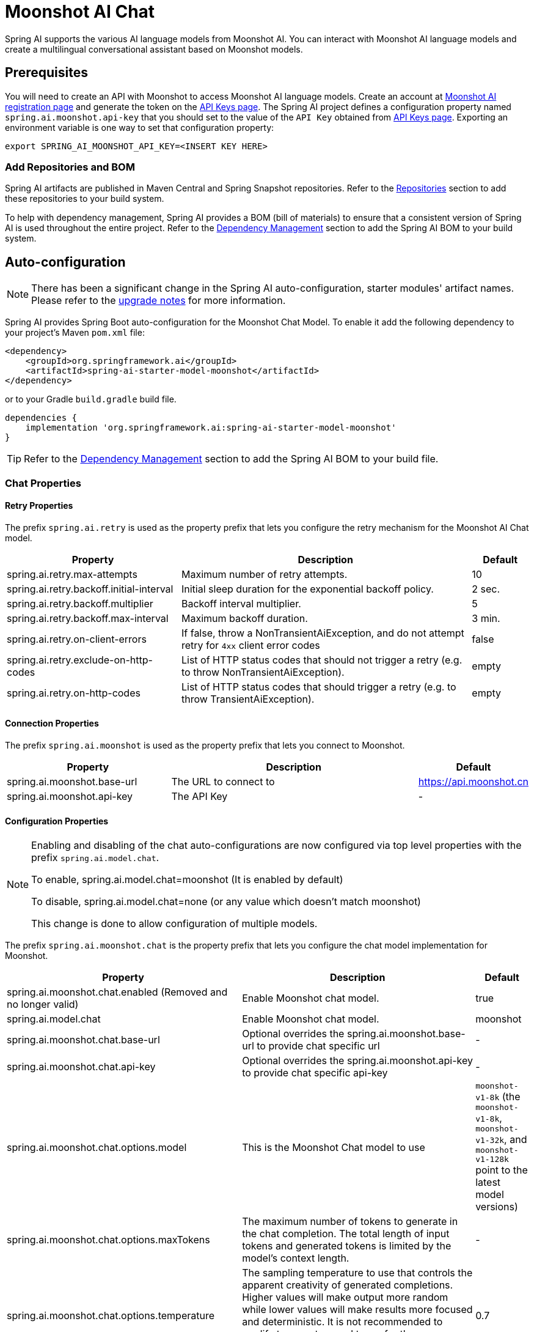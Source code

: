 = Moonshot AI Chat

Spring AI supports the various AI language models from Moonshot AI. You can interact with Moonshot AI language models and create a multilingual conversational assistant based on Moonshot models.

== Prerequisites

You will need to create an API with Moonshot to access Moonshot AI language models.
Create an account at https://platform.moonshot.cn/console[Moonshot AI registration page] and generate the token on the https://platform.moonshot.cn/console/api-keys/[API Keys page].
The Spring AI project defines a configuration property named `spring.ai.moonshot.api-key` that you should set to the value of the `API Key` obtained from https://platform.moonshot.cn/console/api-keys/[API Keys page].
Exporting an environment variable is one way to set that configuration property:

[source,shell]
----
export SPRING_AI_MOONSHOT_API_KEY=<INSERT KEY HERE>
----

=== Add Repositories and BOM

Spring AI artifacts are published in Maven Central and Spring Snapshot repositories.
Refer to the xref:getting-started.adoc#repositories[Repositories] section to add these repositories to your build system.

To help with dependency management, Spring AI provides a BOM (bill of materials) to ensure that a consistent version of Spring AI is used throughout the entire project. Refer to the xref:getting-started.adoc#dependency-management[Dependency Management] section to add the Spring AI BOM to your build system.



== Auto-configuration

[NOTE]
====
There has been a significant change in the Spring AI auto-configuration, starter modules' artifact names.
Please refer to the https://docs.spring.io/spring-ai/reference/upgrade-notes.html[upgrade notes] for more information.
====

Spring AI provides Spring Boot auto-configuration for the Moonshot Chat Model.
To enable it add the following dependency to your project's Maven `pom.xml` file:

[source, xml]
----
<dependency>
    <groupId>org.springframework.ai</groupId>
    <artifactId>spring-ai-starter-model-moonshot</artifactId>
</dependency>
----

or to your Gradle `build.gradle` build file.

[source,groovy]
----
dependencies {
    implementation 'org.springframework.ai:spring-ai-starter-model-moonshot'
}
----

TIP: Refer to the xref:getting-started.adoc#dependency-management[Dependency Management] section to add the Spring AI BOM to your build file.

=== Chat Properties

==== Retry Properties

The prefix `spring.ai.retry` is used as the property prefix that lets you configure the retry mechanism for the Moonshot AI Chat model.

[cols="3,5,1", stripes=even]
|====
| Property | Description | Default

| spring.ai.retry.max-attempts   | Maximum number of retry attempts. |  10
| spring.ai.retry.backoff.initial-interval | Initial sleep duration for the exponential backoff policy. |  2 sec.
| spring.ai.retry.backoff.multiplier | Backoff interval multiplier. |  5
| spring.ai.retry.backoff.max-interval | Maximum backoff duration. |  3 min.
| spring.ai.retry.on-client-errors | If false, throw a NonTransientAiException, and do not attempt retry for `4xx` client error codes | false
| spring.ai.retry.exclude-on-http-codes | List of HTTP status codes that should not trigger a retry (e.g. to throw NonTransientAiException). | empty
| spring.ai.retry.on-http-codes | List of HTTP status codes that should trigger a retry (e.g. to throw TransientAiException). | empty
|====

==== Connection Properties

The prefix `spring.ai.moonshot` is used as the property prefix that lets you connect to Moonshot.

[cols="3,5,1", stripes=even]
|====
| Property | Description | Default

| spring.ai.moonshot.base-url   | The URL to connect to |  https://api.moonshot.cn
| spring.ai.moonshot.api-key    | The API Key           |  -
|====

==== Configuration Properties

[NOTE]
====
Enabling and disabling of the chat auto-configurations are now configured via top level properties with the prefix `spring.ai.model.chat`.

To enable, spring.ai.model.chat=moonshot (It is enabled by default)

To disable, spring.ai.model.chat=none (or any value which doesn't match moonshot)

This change is done to allow configuration of multiple models.
====

The prefix `spring.ai.moonshot.chat` is the property prefix that lets you configure the chat model implementation for Moonshot.

[cols="3,5,1", stripes=even]
|====
| Property | Description | Default

| spring.ai.moonshot.chat.enabled (Removed and no longer valid) | Enable Moonshot chat model.  | true
| spring.ai.model.chat | Enable Moonshot chat model.  | moonshot
| spring.ai.moonshot.chat.base-url | Optional overrides the spring.ai.moonshot.base-url to provide chat specific url |  -
| spring.ai.moonshot.chat.api-key | Optional overrides the spring.ai.moonshot.api-key to provide chat specific api-key |  -
| spring.ai.moonshot.chat.options.model | This is the Moonshot Chat model to use | `moonshot-v1-8k` (the `moonshot-v1-8k`, `moonshot-v1-32k`, and `moonshot-v1-128k` point to the latest model versions)
| spring.ai.moonshot.chat.options.maxTokens | The maximum number of tokens to generate in the chat completion. The total length of input tokens and generated tokens is limited by the model's context length. | -
| spring.ai.moonshot.chat.options.temperature | The sampling temperature to use that controls the apparent creativity of generated completions. Higher values will make output more random while lower values will make results more focused and deterministic. It is not recommended to modify temperature and top_p for the same completions request as the interaction of these two settings is difficult to predict. | 0.7
| spring.ai.moonshot.chat.options.topP | An alternative to sampling with temperature, called nucleus sampling, where the model considers the results of the tokens with top_p probability mass. So 0.1 means only the tokens comprising the top 10% probability mass are considered. We generally recommend altering this or temperature but not both. | 1.0
| spring.ai.moonshot.chat.options.n | How many chat completion choices to generate for each input message. Note that you will be charged based on the number of generated tokens across all of the choices. Default value is 1 and cannot be greater than 5. Specifically, when the temperature is very small and close to 0, we can only return 1 result. If n is already set and>1 at this time, service will return an illegal input parameter (invalid_request_error) | 1
| spring.ai.moonshot.chat.options.presencePenalty | Number between -2.0 and 2.0. Positive values penalize new tokens based on whether they appear in the text so far, increasing the model's likelihood to talk about new topics. |  0.0f
| spring.ai.moonshot.chat.options.frequencyPenalty | Number between -2.0 and 2.0. Positive values penalize new tokens based on their existing frequency in the text so far, decreasing the model's likelihood to repeat the same line verbatim. | 0.0f
| spring.ai.moonshot.chat.options.stop | Up to 5 sequences where the API will stop generating further tokens. Each string must not exceed 32 bytes | -
|====

NOTE: You can override the common `spring.ai.moonshot.base-url` and `spring.ai.moonshot.api-key` for the `ChatModel` implementations.
The `spring.ai.moonshot.chat.base-url` and `spring.ai.moonshot.chat.api-key` properties if set take precedence over the common properties.
This is useful if you want to use different Moonshot accounts for different models and different model endpoints.

TIP: All properties prefixed with `spring.ai.moonshot.chat.options` can be overridden at runtime by adding a request specific <<chat-options>> to the `Prompt` call.

== Runtime Options [[chat-options]]

The link:https://github.com/spring-projects/spring-ai/blob/main/models/spring-ai-moonshot/src/main/java/org/springframework/ai/moonshot/MoonshotChatOptions.java[MoonshotChatOptions.java] provides model configurations, such as the model to use, the temperature, the frequency penalty, etc.

On start-up, the default options can be configured with the `MoonshotChatModel(api, options)` constructor or the `spring.ai.moonshot.chat.options.*` properties.

At run-time you can override the default options by adding new, request specific, options to the `Prompt` call.
For example to override the default model and temperature for a specific request:

[source,java]
----
ChatResponse response = chatModel.call(
    new Prompt(
        "Generate the names of 5 famous pirates.",
        MoonshotChatOptions.builder()
            .model(MoonshotApi.ChatModel.MOONSHOT_V1_8K.getValue())
            .temperature(0.5)
        .build()
    ));
----

TIP: In addition to the model specific link:https://github.com/spring-projects/spring-ai/blob/main/models/spring-ai-moonshot/src/main/java/org/springframework/ai/moonshot/MoonshotChatOptions.java[MoonshotChatOptions] you can use a portable https://github.com/spring-projects/spring-ai/blob/main/spring-ai-core/src/main/java/org/springframework/ai/chat/ChatOptions.java[ChatOptions] instance, created with the https://github.com/spring-projects/spring-ai/blob/main/spring-ai-core/src/main/java/org/springframework/ai/chat/ChatOptionsBuilder.java[ChatOptionsBuilder#builder()].

== Sample Controller (Auto-configuration)

https://start.spring.io/[Create] a new Spring Boot project and add the `spring-ai-starter-model-moonshot` to your pom (or gradle) dependencies.

Add a `application.properties` file, under the `src/main/resources` directory, to enable and configure the Moonshot Chat model:

[source,application.properties]
----
spring.ai.moonshot.api-key=YOUR_API_KEY
spring.ai.moonshot.chat.options.model=moonshot-v1-8k
spring.ai.moonshot.chat.options.temperature=0.7
----

TIP: replace the `api-key` with your Moonshot credentials.

This will create a `MoonshotChatModel` implementation that you can inject into your class.
Here is an example of a simple `@Controller` class that uses the chat model for text generations.

[source,java]
----
@RestController
public class ChatController {

    private final MoonshotChatModel chatModel;

    @Autowired
    public ChatController(MoonshotChatModel chatModel) {
        this.chatModel = chatModel;
    }

    @GetMapping("/ai/generate")
    public Map generate(@RequestParam(value = "message", defaultValue = "Tell me a joke") String message) {
        return Map.of("generation", this.chatModel.call(message));
    }

    @GetMapping("/ai/generateStream")
	public Flux<ChatResponse> generateStream(@RequestParam(value = "message", defaultValue = "Tell me a joke") String message) {
        var prompt = new Prompt(new UserMessage(message));
        return this.chatModel.stream(prompt);
    }
}
----

== Manual Configuration

The link:https://github.com/spring-projects/spring-ai/blob/main/models/spring-ai-moonshot/src/main/java/org/springframework/ai/moonshot/MoonshotChatModel.java[MoonshotChatModel] implements the `ChatModel` and `StreamingChatModel` and uses the <<low-level-api>> to connect to the Moonshot service.

Add the `spring-ai-moonshot` dependency to your project's Maven `pom.xml` file:

[source, xml]
----
<dependency>
    <groupId>org.springframework.ai</groupId>
    <artifactId>spring-ai-moonshot</artifactId>
</dependency>
----

or to your Gradle `build.gradle` build file.

[source,groovy]
----
dependencies {
    implementation 'org.springframework.ai:spring-ai-moonshot'
}
----

TIP: Refer to the xref:getting-started.adoc#dependency-management[Dependency Management] section to add the Spring AI BOM to your build file.

Next, create a `MoonshotChatModel` and use it for text generations:

[source,java]
----
var moonshotApi = new MoonshotApi(System.getenv("MOONSHOT_API_KEY"));

var chatModel = new MoonshotChatModel(this.moonshotApi, MoonshotChatOptions.builder()
                .model(MoonshotApi.ChatModel.MOONSHOT_V1_8K.getValue())
                .temperature(0.4)
                .maxTokens(200)
                .build());

ChatResponse response = this.chatModel.call(
    new Prompt("Generate the names of 5 famous pirates."));

// Or with streaming responses
Flux<ChatResponse> streamResponse = this.chatModel.stream(
    new Prompt("Generate the names of 5 famous pirates."));
----

The `MoonshotChatOptions` provides the configuration information for the chat requests.
The `MoonshotChatOptions.Builder` is fluent options builder.

=== Low-level Moonshot Api Client [[low-level-api]]

The link:https://github.com/spring-projects/spring-ai/blob/main/models/spring-ai-moonshot/src/main/java/org/springframework/ai/moonshot/api/MoonshotApi.java[MoonshotApi] provides is lightweight Java client for link:https://platform.moonshot.cn/docs/api-reference[Moonshot AI API].

Here is a simple snippet how to use the api programmatically:

[source,java]
----
MoonshotApi moonshotApi =
    new MoonshotApi(System.getenv("MOONSHOT_API_KEY"));

ChatCompletionMessage chatCompletionMessage =
    new ChatCompletionMessage("Hello world", Role.USER);

// Sync request
ResponseEntity<ChatCompletion> response = this.moonshotApi.chatCompletionEntity(
    new ChatCompletionRequest(List.of(this.chatCompletionMessage), MoonshotApi.ChatModel.MOONSHOT_V1_8K.getValue(), 0.7, false));

// Streaming request
Flux<ChatCompletionChunk> streamResponse = this.moonshotApi.chatCompletionStream(
        new ChatCompletionRequest(List.of(this.chatCompletionMessage), MoonshotApi.ChatModel.MOONSHOT_V1_8K.getValue(), 0.7, true));
----

Follow the https://github.com/spring-projects/spring-ai/blob/main/models/spring-ai-moonshot/src/main/java/org/springframework/ai/moonshot/api/MoonshotApi.java[MoonshotApi.java]'s JavaDoc for further information.

==== MoonshotApi Samples
* The link:https://github.com/spring-projects/spring-ai/blob/main/models/spring-ai-moonshot/src/test/java/org/springframework/ai/moonshot/api/MoonshotApiIT.java[MoonshotApiIT.java] test provides some general examples how to use the lightweight library.

* The link:https://github.com/spring-projects/spring-ai/blob/main/models/spring-ai-moonshot/src/test/java/org/springframework/ai/moonshot/api/MoonshotApiToolFunctionCallIT.java[MoonshotApiToolFunctionCallIT.java] test shows how to use the low-level API to call tool functions.